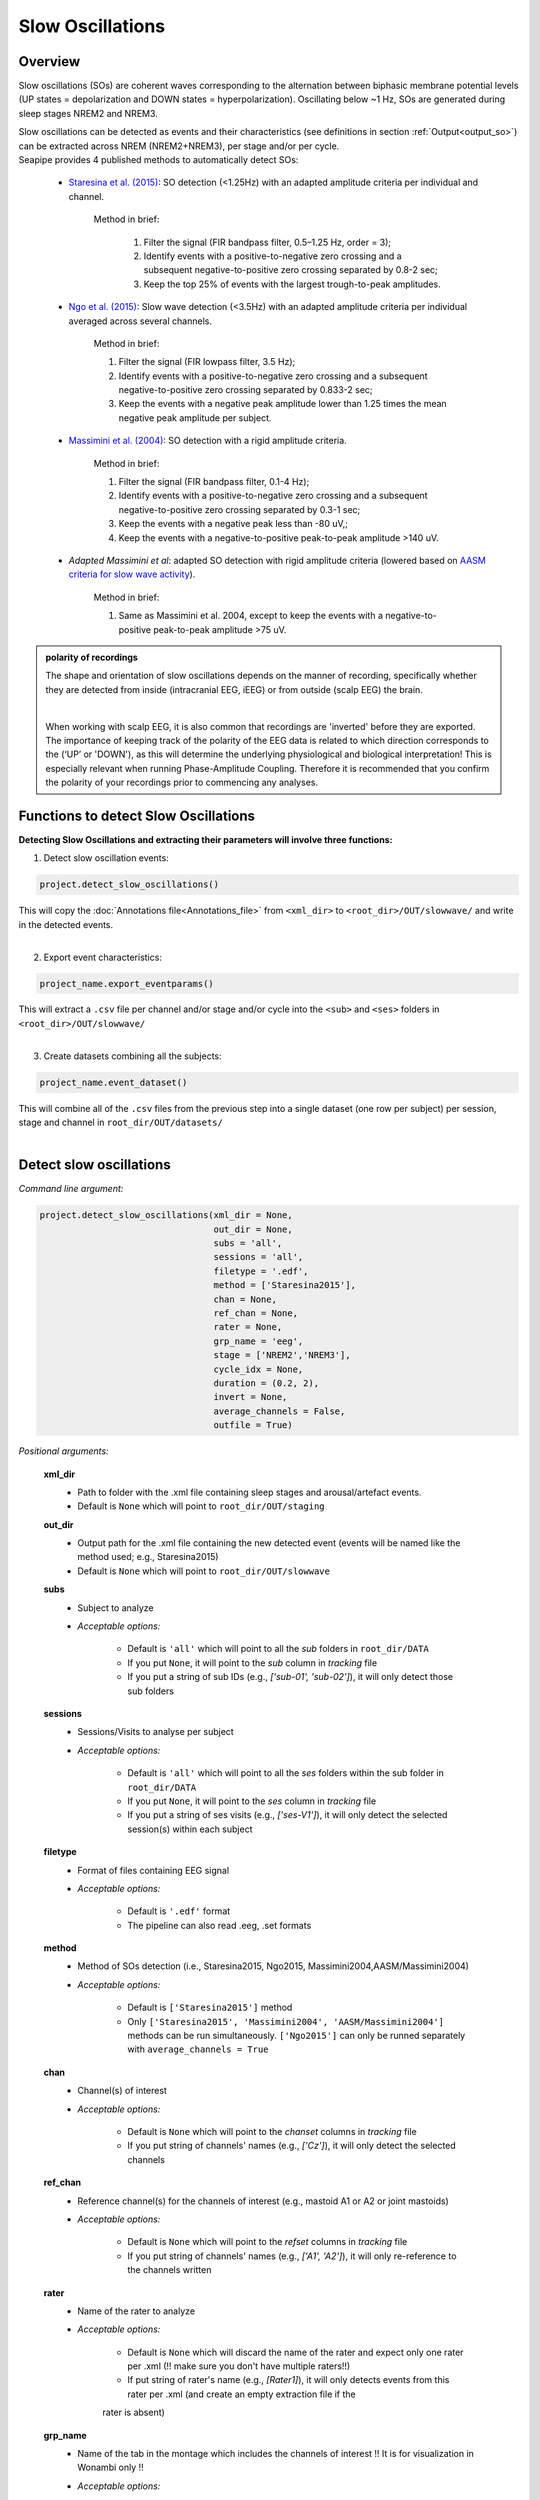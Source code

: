 Slow Oscillations
=====

.. _overview:

Overview
------------
Slow oscillations (SOs) are coherent waves corresponding to the alternation between biphasic membrane potential levels (UP states = depolarization 
and DOWN states = hyperpolarization). Oscillating below ~1 Hz, SOs are generated during sleep stages NREM2 and NREM3.

| Slow oscillations can be detected as events and their characteristics (see definitions in section :ref:`Output<output_so>`) can be extracted across NREM (NREM2+NREM3), per stage and/or per cycle.

| Seapipe provides 4 published methods to automatically detect SOs:

    * `Staresina et al. (2015) <https://doi.org/10.1038/nn.4119>`_: SO detection (<1.25Hz) with an adapted amplitude criteria per individual and channel.
    
       Method in brief:

        1. Filter the signal (FIR bandpass filter, 0.5–1.25 Hz, order = 3); 

        2. Identify events with a positive-to-negative zero crossing and a subsequent negative-to-positive zero crossing separated by 0.8-2 sec;

        3. Keep the top 25% of events with the largest trough-to-peak amplitudes. 

    * `Ngo et al. (2015) <https://doi.org/10.1016/j.neuron.2013.03.006>`_: Slow wave detection (<3.5Hz) with an adapted amplitude criteria per individual averaged across several channels. 
    
        Method in brief: 

        1. Filter the signal (FIR lowpass filter, 3.5 Hz); 

        2. Identify events with a positive-to-negative zero crossing and a subsequent negative-to-positive zero crossing separated by 0.833-2 sec; 

        3. Keep the events with a negative peak amplitude lower than 1.25 times the mean negative peak amplitude per subject.

    * `Massimini et al. (2004) <https://doi.org/10.1523/JNEUROSCI.1318-04.2004>`_: SO detection with a rigid amplitude criteria.
    
        Method in brief: 

        1. Filter the signal (FIR bandpass filter, 0.1-4 Hz); 

        2. Identify events with a positive-to-negative zero crossing and a subsequent negative-to-positive zero crossing separated by 0.3-1 sec; 

        3. Keep the events with a negative peak less than -80 uV,; 

        4. Keep the events with a negative-to-positive peak-to-peak amplitude >140 uV.

    * *Adapted Massimini et al*: adapted SO detection with rigid amplitude criteria (lowered based on  `AASM criteria for slow wave activity <https://www.ncbi.nlm.nih.gov/pmc/articles/PMC5406946/>`_).
   
        Method in brief:

        1. Same as Massimini et al. 2004, except to keep the events with a negative-to-positive peak-to-peak amplitude >75 uV.

.. admonition:: polarity of recordings
    
    The shape and orientation of slow oscillations depends on the manner of recording, specifically whether they are detected from inside (intracranial EEG, iEEG) or from outside (scalp EEG) the brain.
    
    .. image:: images/polarity.png
        :width: 700
    |    
    When working with scalp EEG, it is also common that recordings are 'inverted' before they are exported.
    The importance of keeping track of the polarity of the EEG data is related to which direction corresponds to the (‘UP’ or 'DOWN'), 
    as this will determine the underlying physiological and biological interpretation! This is especially relevant when running Phase-Amplitude Coupling. 
    Therefore it is recommended that you confirm the polarity of your recordings prior to commencing any analyses.

.. _Functions:
Functions to detect Slow Oscillations
----------------
| **Detecting Slow Oscillations and extracting their parameters will involve three functions:**

1) Detect slow oscillation events:  

.. code-block:: python

   project.detect_slow_oscillations()
|
    This will copy the :doc:`Annotations file<Annotations_file>` from ``<xml_dir>`` to ``<root_dir>/OUT/slowwave/`` and write in the detected events. 
|
2) Export event characteristics: 

.. code-block:: python

   project_name.export_eventparams()
|   
    This will extract a ``.csv`` file per channel and/or stage and/or cycle into the ``<sub>`` and ``<ses>`` folders in ``<root_dir>/OUT/slowwave/`` 
|
3) Create datasets combining all the subjects: 

.. code-block:: python

   project_name.event_dataset()
|
    This will combine all of the ``.csv`` files from the previous step into a single dataset (one row per subject) per session, stage and channel in ``root_dir/OUT/datasets/``
|

.. _detection_SO:
Detect slow oscillations
----------------
*Command line argument:*

.. code-block:: python

    project.detect_slow_oscillations(xml_dir = None, 
                                     out_dir = None, 
                                     subs = 'all', 
                                     sessions = 'all', 
                                     filetype = '.edf', 
                                     method = ['Staresina2015'], 
                                     chan = None,
                                     ref_chan = None, 
                                     rater = None, 
                                     grp_name = 'eeg', 
                                     stage = ['NREM2','NREM3'], 
                                     cycle_idx = None, 
                                     duration = (0.2, 2), 
                                     invert = None,
                                     average_channels = False, 
                                     outfile = True)


*Positional arguments:*

    **xml_dir**
        * Path to folder with the .xml file containing sleep stages and arousal/artefact events. 

        * Default is ``None`` which will point to ``root_dir/OUT/staging``

    **out_dir**
        * Output path for the .xml file containing the new detected event (events will be named like the method used; e.g., Staresina2015)

        * Default is ``None`` which will point to ``root_dir/OUT/slowwave``

    **subs**
        * Subject to analyze

        * *Acceptable options:*

            * Default is ``'all'`` which will point to all the *sub* folders in ``root_dir/DATA``

            * If you put ``None``, it will point to the *sub* column in *tracking* file

            * If you put a string of sub IDs (e.g., *['sub-01', 'sub-02']*), it will only detect those sub folders

    **sessions**
        * Sessions/Visits to analyse per subject

        * *Acceptable options:*

            * Default is ``'all'`` which will point to all the *ses* folders within the sub folder in ``root_dir/DATA``

            * If you put ``None``, it will point to the *ses* column in *tracking* file

            * If you put a string of ses visits (e.g., *['ses-V1']*), it will only detect the selected session(s) within each subject

    **filetype**
        * Format of files containing EEG signal

        * *Acceptable options:*

            * Default is ``'.edf'`` format

            * The pipeline can also read .eeg, .set formats

    **method**
        * Method of SOs detection (i.e., Staresina2015, Ngo2015, Massimini2004,AASM/Massimini2004) 

        * *Acceptable options:*

            * Default is ``['Staresina2015']`` method  
            
            * Only ``['Staresina2015', 'Massimini2004', 'AASM/Massimini2004']`` methods can be run simultaneously. ``['Ngo2015']`` can only be runned separately with ``average_channels = True``

    **chan**
        * Channel(s) of interest

        * *Acceptable options:*

            * Default is ``None`` which will point to the *chanset* columns in *tracking* file

            * If you put string of channels' names (e.g., *['Cz']*), it will only detect the selected channels  

    **ref_chan**
        * Reference channel(s) for the channels of interest (e.g., mastoid A1 or A2 or joint mastoids)

        * *Acceptable options:*

            * Default is ``None`` which will point to the *refset* columns in *tracking* file

            * If you put string of channels' names (e.g., *['A1', 'A2']*), it will only re-reference to the channels written 

    **rater**
        * Name of the rater to analyze

        * *Acceptable options:*

            * Default is ``None`` which will discard the name of the rater and expect only one rater per .xml (!! make sure you don't have multiple raters!!)
    
            * If put string of rater's name (e.g., *[Rater1]*), it will only detects events from this rater per .xml (and create an empty extraction file if the 
            rater is absent)

    **grp_name**
        * Name of the tab in the montage which includes the channels of interest !! It is for visualization in Wonambi only !!

        * *Acceptable options:*

            * Default is ``eeg`` which is the name we recommend
           
            * If you put string of channels' names (e.g., *['eeg_hemiR']*), events can only be seen in Wonambi with a montage that includes a tab with this name

    **stage**
        * Stages of interest

        * *Acceptable options:*

            * Default is ``['NREM2', 'NREM3']`` 

            * If you put string of stage (e.g., *['NREM3']*), it will only detect the events for this specific stage

    **cycle_idx**
        * Sleep cycle numbers

        * *Acceptable options:*

            * Default is ``None`` which will infer no cycles 

            * If you put a list of indices corresponding to sleep cycle numbers (e.g., *(1,2,3,4,5,6,7)*), it will only detect the events for these specific 
            cycles' numbers

    **duration**
        * Minimum and maximum duration of events

        * *Acceptable options:*

            * Default is ``(0.2, 2)`` 

            * If you put a list of 2 indices (e.g., *(0.2,1)*), it will only detect the events with a duration within this range

    **invert**
        * Option to invert polarity

        * *Acceptable options:*

            * Default is ``None`` which will point to the *chanset_invert* columns in *tracking* file. However, if the *tracking* file does not specify *chanset_invert* 
            columns, it will keep the polarity of the recording as it is 

            * If you put ``False``, it will keep the polarity of the recording as it is

            * If you put ``True``, it will reverse the polarity of the recording 

    **average_channels**
        * Options to average channels before the detection 

        * Default is ``False``: only pass ``True`` if using the ['Ngo2015'] method

    **outfile**
        * Extraction of output file

        * *Acceptable options:*

            * Default is ``True`` which will create a .xml file per subject and per session in ``root_dir/OUT/slowwave/``
            
            * If put ``False``, it won't extract the .xml file with the events detection


.. _export_SO:
Export slow oscillations characteristics
----------------
*Command line argument:*
To run per method if usin multiple detection methods

.. code-block:: python

    project.export_eventparams(xml_dir = None, 
                        out_dir = None, 
                        subs = 'all', 
                        sessions = 'all', 
                        chan = None, 
                        ref_chan = None, 
                        stage = ['NREM2','NREM3'], 
                        grp_name = 'eeg',
                        rater=None, 
                        cycle_idx = None, 
                        concat_cycle = True, 
                        concat_stage = False, 
                        keyword = None, 
                        segs = None,
                        evt_name = 'spindle', #input required
                        frequency = None,  #input required
                        params = 'all',  
                        epoch_dur = 30, 
                        average_channels = False,
                        outfile = True)


*Positional arguments:*

    **xml_dir**
        * Path to folder with the .xml file containing sleep stages, arousal/artefact events and newly detected slow oscillations events.

        * Default is ``None`` which will point to ``root_dir/OUT/slowwave``

    **out_dir**
        * Output path for the created .csv file containing the characteristics of the slow oscillation events per subject, session, stage, channel

        * Default is ``None`` which will point to ``root_dir/OUT/slowwave``

    **subs**
        * Subject to analyze

        * *Acceptable options:*

            * Default is ``'all'`` which will point to all the *sub* folders in ``root_dir/DATA``

            * If you put ``None``, it will point to the *sub* column in *tracking* file

            * If you put a string of sub IDs (e.g., *['sub-01', 'sub-02']*), it will only export the SOs' characteristics from those sub folders

    **sessions**
        * Sessions/Visits to analyse per subject

        * *Acceptable options:*

            * Default is ``'all'`` which will point to all the *ses* folders within the sub folder in ``root_dir/DATA``

            * If you put ``None``, it will point to the *ses* column in *tracking* file

            * If you put a string of ses visits (e.g., *['ses-V1']*), it will only export the SOs' characteristics from the selected session(s) within each subject

    **chan**
        * Channel(s) of interest

        * *Acceptable options:*

            * Default is ``None`` which will point to the *chanset* columns in *tracking* file - *Recommended*

            * If you put string of channels' names (e.g., *['Cz']*), it will only export the SOs' characteristics from the selected channels  

    **ref_chan**
        * Reference channel(s) for the channels of interest (e.g., mastoid A1 or A2 or joint mastoids)

        * *Acceptable options:*

            * Default is ``None`` which will point to the *refset* columns in *tracking* file - *Recommended*

            * If you put string of channels' names (e.g., *['A1', 'A2']*), it will only export the SOs' characteristics from the selected channels and reference written

    **stage**
        * Stages of interest

        * *Acceptable options:*

            * Default is ``['NREM2', 'NREM3']`` 

            * If you put string of stage (e.g., *['NREM3']*), it will only export the SOs' characteristics from this specific stage

    **grp_name**
        * Name of the tab in the montage which includes the channels of interest. 

        * *Acceptable options:*

            * Default is ``eeg`` which is the name we recommend
           
            * Need to match ``grp_name`` used in *detect_slowocillation*

    **rater**
        * Name of the rater to analyze

        * *Acceptable options:*

            * Default is ``None`` which will discard the name of the rater and expect only one rater per .xml (!! make sure you don't have multiple raters!!)
    
            * If put string of rater's name (e.g., *[Rater1]*), it will only export the the event's characteristics from this rater (and create an empty extraction file if the 
            rater is absent)

    **cycle_idx**
        * Sleep cycle numbers

        * *Acceptable options:*

            * Default is ``None`` which will infer no cycle

            * If you put a list of indices corresponding to sleep cycle numbers (e.g., *(1,2)*), it will only export the SOs' characteristics from these 
            specific cycles. Also requires ``concat_cycle = False``

    **concat_cycle**
        * Concatenation options for sleep cycle

        * *Acceptable options:*

            * Default is ``True`` which means that cycles will be concatenated (i.e., merge) before the exportation of the SOs' characteristics

            * If you put ``False``, it will export SOs' characteristics per cycle

    **concat_stage**
        * Concatenation options for stages

        * *Acceptable options:*

            * Default is ``False`` which means that it will export SOs' characteristics per stage (NREM2 vs NREM3)

            * If you put ``True``, stages will be concatenated (i.e., merge) before the exportation of SOs' characteristics

    **keyword**
        * Allow search for a filename with a specific wildcard (keyword)

        * *Acceptable options:*

            * Default is ``None`` which will infer no keyword to search for

            * If you put string of keywords, it will only export the event's characteristics from this specific .xml

    **seg**
        * Option to extract parameters between certain markers, which need to be defined in the .xml file in ``root_dir/OUT/staging``

        * *Acceptable options:*

            * Default is ``None`` which will infer no segmentation

            * If you put a list of tuples, with both tags named (e.g. *[('N2_ON','N2_OFF'), ('N3_ON','N3_OFF')]*), it will only export the event's characteristics within the events markers (segments)

    **evt_name**
        * Name of the event of interest to export from the .xml 

        * *Input Required for SO extraction:*

            * Default is ``spindle`` which refer to the Whale spindle detection (will lead to an ERROR argument)

            * Put the name of the method used for *detect_slow_oscillations* (e.g., ``['Staresina2015']``) !! One method per extraction !!

    **frequency**
        * Frequency range of interest

        * *Input Required:*

            * Put the frequency range depending on the method used for *detect_slow_oscillations*: Staresina2015 requires ``(0.5,1.25)``; Ngo2015 requires
            ``(0,3.5)``; Massimini2004 and AASM/Massimini2004 requires ``(0.1,4)``

    **params**
        * Options to export specific characteristics only

        * *Acceptable options:*

            * Default is ``all`` which will export all characteristics (see :ref:`Output`) -  *Recommended*

            * You can specify characteristics of interest using ``True/False`` arguments (e.g., ``params = ['dur':True, 'minamp':False, 'maxamp':False, 'ptp':True, 'rms':False, 'power':True, 'peakpf':False, 
                         'energy':False, 'peakef':False]``)

    **epoch_dur**
        * Options to change the denominator (duration for index density)

        * *Acceptable options:*

            * Default is ``30`` infers 30-seconds epoch

            * If you put a number (e.g., *60*), it will use that number as denominator for the computation of SO density

    **average_channels**
        * Refer to the options to average channels before the detection - only relevant if you used the ``['Ngo2015']`` method in *detect_slow_oscillations*

        * Default is ``False``: only pass ``True`` if used the ``['Ngo2015']`` method to detect SOs

    **outfile**
        * Extraction of output file

        * *Acceptable options:*

            * Default is ``True`` which will create a .csv file per subject, session, channel, stage in ``root_dir/OUT/slowwave/``
            
            * If put ``False``, it won't extract the .csv file with the events' characteristics


     .. note::
        By default
        * - *export_eventparams* cannot extract SOs characteristics without required arguments for ``evt_name`` and ``frequency``. 

        * - it will extract characteristics per stage (NREM2 vs NREM3). If you want the extraction for NREM2+NREM3 combined as well, re-run *export_eventparams* 
        with ``concat_stage = True``.

        * - it will extract characteristics for the whole-night. If you want the extraction per cycle and per stage as well, re-run *export_eventparams* 
        with ``concat_cycle = False`` and ``concat_stage = False``.



.. _create_datasets:
Create datasets
----------------
*Command line argument:*


.. code-block:: python

   project.event_dataset(chan, #input required
                        xml_dir = None, 
                        out_dir = None, 
                        subs = 'all', 
                        sessions = 'all',  
                        stage = None, 
                        concat_stage = False, 
                        concat_cycle = True, 
                        cycle_idx = None, 
                        grp_name = 'eeg', 
                        evt_name = 'spindle', #input required 
                        params = 'all', 
                        outfile=True)


*Positional arguments:*
    **chan**
        * Channel(s) of interest

        * *Input Required:*
        
            * Write a string of channels' names (e.g., *['Fz','Cz', 'Pz']*). Use the names written in the *chanset_rename* columns in *tracking* file

    **xml_dir**
        * Path to folder containing the .csv extracted with the *export_eventparams* function

        * Default is ``None`` which will point to ``root_dir/OUT/slowwave/``

    **out_dir**
        * Output path for the created datasets

        * Default is ``None`` which will point to ``root_dir/OUT/datasets/``

    **subs**
        * Subject to export in the datasets

        * Default is ``'all'`` which will point to all the *sub* folders in ``root_dir/OUT/staging``

            * If put ``None``, it will point to the *sub* column in *tracking* file

            * If put list of sub ID (e.g., *['sub-01', 'sub-02']*), it will only detect those sub folders

    **sessions**
        * Sessions/Visits to extract per subject

        * Default is ``'all'`` which will point to all the *ses* folders within the sub folder in ``root_dir/OUT/staging``

            * If put ``None``, it will point to the *ses* column in *tracking* file

            * If put string of ses visit (e.g., *['ses-V1']*), it will only detect that/these session(s) within each subject

    **stage**
        * Stages of interest

        * *Acceptable options:*

            * Default is ``None`` which will create datasets for all stages extracted with the *export_eventparams* function

            * If you put string of stage (e.g., *['NREM3']*), it will only export the SOs' characteristics from this specific stage (if you 
            runmed *export_eventparams* with ``concat_stage = False``)

    **concat_stage**
        * Concatenation options for stages

        * *Acceptable options:*

            * Default is ``False`` which means that it will create datasets per stage (NREM2 vs NREM3). It requires that you have runned *export_eventparams* 
            with ``concat_stage = False``.

            * If you put ``True``, it will create datasets "whole_night" combining NREM2+NREM3. It requires that you have runned *export_eventparams* 
            with ``concat_stage = True``.

    **concat_cycle**
        * Concatenation options for sleep cycle

        * *Acceptable options:*

            * Default is ``True`` which means  that it will create datasets "whole_night" combining all cycles. It requires that you have runned *export_eventparams* 
            with ``concat_cycle = True``.

            * If you put ``False``, it will create datasets per cycle. It requires that you have runned *export_eventparams* with ``concat_cycle = False``.

    **cycle_idx**
        * Cycles of interest

        * *Acceptable options:*

            * Default is ``None`` which will infer to not take into consideration the cycle and either extract cycle for the whole night if ``concat_cycle = True`` 
            or for all the cycles if ``concat_cycle = False``

            * If put a list of cycle number (e.g., [1,2,3]), it will extract the SOs' characteristics for those cycles only. It requires that you have 
            define ``cycle_idx`` during *export_eventparams* and have also set up ``concat_cycle = False``.

    **grp_name**
        * Name of the tab in the montage which includes the channels of interest. 

        * *Acceptable options:*

            * Default is ``eeg`` which is the name we recommend
           
            * Need to match whatever was written in *detect_slowocillation* and *export_eventparams*

    **evt_name**
        * Name of the events of interest 

        * *Input Required for SO extraction:*

            * Default is ``spindle`` which refer to the Whale spindle detection (will lead to an ERROR argument)

            * Put the name of the method used for *detect_slow_oscillations* and *export_eventparams* (e.g., ``['Staresina2015']``) !! One method per extraction !!

    **params**
        * Options to create dataset with specific characteristics only

        * *Acceptable options:*

            * Default is ``all`` which will export all characteristics (see :ref:`Output`) -  *Recommended*

            * You can specify characteristics of interest using ``True/False`` arguments (e.g., ``params = ['dur':True, 'minamp':False, 'maxamp':False, 'ptp':True, 'rms':False, 'power':True, 'peakpf':False, 
                         'energy':False, 'peakef':False]``)

    **outfile**
        * Extraction of output file

        * Default is ``True`` which will create a .csv dataset file combining all subjects in ``root_dir/OUT/datasets/evt_name`` per session and per channel
    
            * If put ``False``, it won't extract .csv file 


.. hint::
    To combine datasets, use the *trawl* function (see XXXX)


.. _output_so:
Outputs of Slow Oscillations
----------------

*Parameters of SOs characteristics:*

    **Count** : Number of SOs detected 

    **Density** :  Mean number of SOs detected per period (e.g., 30s, 60s - depend on ``epoch_dur`` argument in *export_eventparams*)

    **Duration_mean** : Mean SOs duration (s)

    **Duration_stdv** : Standard deviation of SOs duration (s)

    **Min_amplitude_mean** : Mean amplitude of the SOs trough (uV)

    **Min_amplitude_stdv** : Standard deviation of the amplitude of the SOs trough (uV)

    **Max_amplitude_mean** : Mean amplitude of the SOs peak (uV)

    **Max_amplitude_stdv** : Standard deviation of the amplitude of the SOs peak (uV)

    **Ptp_amplitude_mean** : Mean peak-to-peak SOs amplitude (uV)

    **Ptp_amplitude_stdv** : Standard deviation of the peak-to-peak SOs amplitude (uV)

    **Power_mean** : Mean absolute spectral power within the ``frequency`` range set in *export_eventparams* (uV2)

    **Power_stdv** : Standard deviation of the absolute spectral power within the ``frequency`` range set in *export_eventparams* (uV2)

    **Peak_power_frequency_mean** : Mean peak power frequency of the SO events (Hz)

    **Peak_power_frequency_stdv** : Standard deviation of the peak power frequency of the SO events (Hz)











